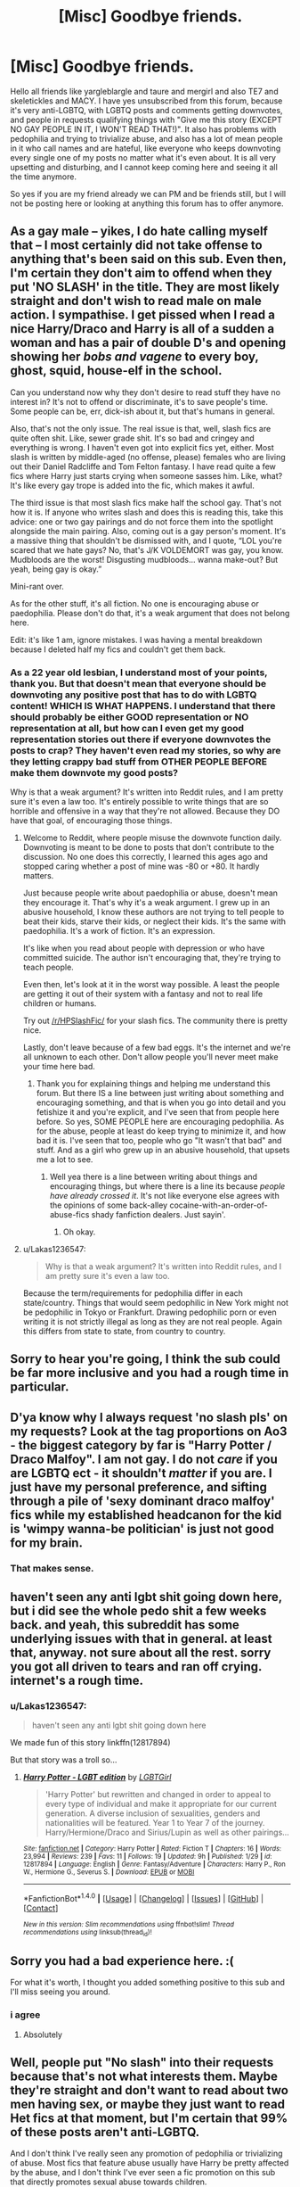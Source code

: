 #+TITLE: [Misc] Goodbye friends.

* [Misc] Goodbye friends.
:PROPERTIES:
:Score: 0
:DateUnix: 1520903954.0
:DateShort: 2018-Mar-13
:FlairText: Misc
:END:
Hello all friends like yargleblargle and taure and mergirl and also TE7 and skeletickles and MACY. I have yes unsubscribed from this forum, because it's very anti-LGBTQ, with LGBTQ posts and comments getting downvotes, and people in requests qualifying things with "Give me this story (EXCEPT NO GAY PEOPLE IN IT, I WON'T READ THAT!)". It also has problems with pedophilia and trying to trivialize abuse, and also has a lot of mean people in it who call names and are hateful, like everyone who keeps downvoting every single one of my posts no matter what it's even about. It is all very upsetting and disturbing, and I cannot keep coming here and seeing it all the time anymore.

So yes if you are my friend already we can PM and be friends still, but I will not be posting here or looking at anything this forum has to offer anymore.


** As a gay male -- yikes, I do hate calling myself that -- I most certainly did not take offense to anything that's been said on this sub. Even then, I'm certain they don't aim to offend when they put 'NO SLASH' in the title. They are most likely straight and don't wish to read male on male action. I sympathise. I get pissed when I read a nice Harry/Draco and Harry is all of a sudden a woman and has a pair of double D's and opening showing her /bobs and vagene/ to every boy, ghost, squid, house-elf in the school.

Can you understand now why they don't desire to read stuff they have no interest in? It's not to offend or discriminate, it's to save people's time. Some people can be, err, dick-ish about it, but that's humans in general.

Also, that's not the only issue. The real issue is that, well, slash fics are quite often shit. Like, sewer grade shit. It's so bad and cringey and everything is wrong. I haven't even got into explicit fics yet, either. Most slash is written by middle-aged (no offense, please) females who are living out their Daniel Radcliffe and Tom Felton fantasy. I have read quite a few fics where Harry just starts crying when someone sasses him. Like, what? It's like every gay trope is added into the fic, which makes it awful.

The third issue is that most slash fics make half the school gay. That's not how it is. If anyone who writes slash and does this is reading this, take this advice: one or two gay pairings and do not force them into the spotlight alongside the main pairing. Also, coming out is a gay person's moment. It's a massive thing that shouldn't be dismissed with, and I quote, “LOL you're scared that we hate gays? No, that's J/K VOLDEMORT was gay, you know. Mudbloods are the worst! Disgusting mudbloods... wanna make-out? But yeah, being gay is okay.”

Mini-rant over.

As for the other stuff, it's all fiction. No one is encouraging abuse or paedophilia. Please don't do that, it's a weak argument that does not belong here.

Edit: it's like 1 am, ignore mistakes. I was having a mental breakdown because I deleted half my fics and couldn't get them back.
:PROPERTIES:
:Author: ModernDayWeeaboo
:Score: 16
:DateUnix: 1520948905.0
:DateShort: 2018-Mar-13
:END:

*** As a 22 year old lesbian, I understand most of your points, thank you. But that doesn't mean that everyone should be downvoting any positive post that has to do with LGBTQ content! WHICH IS WHAT HAPPENS. I understand that there should probably be either GOOD representation or NO representation at all, but how can I even get my good representation stories out there if everyone downvotes the posts to crap? They haven't even read my stories, so why are they letting crappy bad stuff from OTHER PEOPLE BEFORE make them downvote my good posts?

Why is that a weak argument? It's written into Reddit rules, and I am pretty sure it's even a law too. It's entirely possible to write things that are so horrible and offensive in a way that they're not allowed. Because they DO have that goal, of encouraging those things.
:PROPERTIES:
:Score: -2
:DateUnix: 1520956459.0
:DateShort: 2018-Mar-13
:END:

**** Welcome to Reddit, where people misuse the downvote function daily. Downvoting is meant to be done to posts that don't contribute to the discussion. No one does this correctly, I learned this ages ago and stopped caring whether a post of mine was -80 or +80. It hardly matters.

Just because people write about paedophilia or abuse, doesn't mean they encourage it. That's why it's a weak argument. I grew up in an abusive household, I know these authors are not trying to tell people to beat their kids, starve their kids, or neglect their kids. It's the same with paedophilia. It's a work of fiction. It's an expression.

It's like when you read about people with depression or who have committed suicide. The author isn't encouraging that, they're trying to teach people.

Even then, let's look at it in the worst way possible. A least the people are getting it out of their system with a fantasy and not to real life children or humans.

Try out [[/r/HPSlashFic/]] for your slash fics. The community there is pretty nice.

Lastly, don't leave because of a few bad eggs. It's the internet and we're all unknown to each other. Don't allow people you'll never meet make your time here bad.
:PROPERTIES:
:Author: ModernDayWeeaboo
:Score: 7
:DateUnix: 1520990883.0
:DateShort: 2018-Mar-14
:END:

***** Thank you for explaining things and helping me understand this forum. But there IS a line between just writing about something and encouraging something, and that is when you go into detail and you fetishize it and you're explicit, and I've seen that from people here before. So yes, SOME PEOPLE here are encouraging pedophilia. As for the abuse, people at least do keep trying to minimize it, and how bad it is. I've seen that too, people who go "It wasn't that bad" and stuff. And as a girl who grew up in an abusive household, that upsets me a lot to see.
:PROPERTIES:
:Score: 0
:DateUnix: 1520994267.0
:DateShort: 2018-Mar-14
:END:

****** Well yea there is a line between writing about things and encouraging things, but where there is a line its because /people have already crossed it/. It's not like everyone else agrees with the opinions of some back-alley cocaine-with-an-order-of-abuse-fics shady fanfiction dealers. Just sayin'.
:PROPERTIES:
:Author: PixelKind
:Score: 5
:DateUnix: 1521001544.0
:DateShort: 2018-Mar-14
:END:

******* Oh okay.
:PROPERTIES:
:Score: 1
:DateUnix: 1521002756.0
:DateShort: 2018-Mar-14
:END:


**** u/Lakas1236547:
#+begin_quote
  Why is that a weak argument? It's written into Reddit rules, and I am pretty sure it's even a law too.
#+end_quote

Because the term/requirements for pedophilia differ in each state/country. Things that would seem pedophilic in New York might not be pedophilic in Tokyo or Frankfurt. Drawing pedophilic porn or even writing it is not strictly illegal as long as they are not real people. Again this differs from state to state, from country to country.
:PROPERTIES:
:Author: Lakas1236547
:Score: 3
:DateUnix: 1520979461.0
:DateShort: 2018-Mar-14
:END:


** Sorry to hear you're going, I think the sub could be far more inclusive and you had a rough time in particular.
:PROPERTIES:
:Author: FloreatCastellum
:Score: 6
:DateUnix: 1520949908.0
:DateShort: 2018-Mar-13
:END:


** D'ya know why I always request 'no slash pls' on my requests? Look at the tag proportions on Ao3 - the biggest category by far is "Harry Potter / Draco Malfoy". I am not gay. I do not /care/ if you are LGBTQ ect - it shouldn't /matter/ if you are. I just have my personal preference, and sifting through a pile of 'sexy dominant draco malfoy' fics while my established headcanon for the kid is 'wimpy wanna-be politician' is just not good for my brain.
:PROPERTIES:
:Author: PixelKind
:Score: 6
:DateUnix: 1521001827.0
:DateShort: 2018-Mar-14
:END:

*** That makes sense.
:PROPERTIES:
:Score: 0
:DateUnix: 1521002743.0
:DateShort: 2018-Mar-14
:END:


** haven't seen any anti lgbt shit going down here, but i did see the whole pedo shit a few weeks back. and yeah, this subreddit has some underlying issues with that in general. at least that, anyway. not sure about all the rest. sorry you got all driven to tears and ran off crying. internet's a rough time.
:PROPERTIES:
:Author: seekerofdarknessnata
:Score: 13
:DateUnix: 1520907024.0
:DateShort: 2018-Mar-13
:END:

*** u/Lakas1236547:
#+begin_quote
  haven't seen any anti lgbt shit going down here
#+end_quote

We made fun of this story linkffn(12817894)

But that story was a troll so...
:PROPERTIES:
:Author: Lakas1236547
:Score: 7
:DateUnix: 1520924951.0
:DateShort: 2018-Mar-13
:END:

**** [[http://www.fanfiction.net/s/12817894/1/][*/Harry Potter - LGBT edition/*]] by [[https://www.fanfiction.net/u/10274799/LGBTGirl][/LGBTGirl/]]

#+begin_quote
  'Harry Potter' but rewritten and changed in order to appeal to every type of individual and make it appropriate for our current generation. A diverse inclusion of sexualities, genders and nationalities will be featured. Year 1 to Year 7 of the journey. Harry/Hermione/Draco and Sirius/Lupin as well as other pairings...
#+end_quote

^{/Site/: [[http://www.fanfiction.net/][fanfiction.net]] *|* /Category/: Harry Potter *|* /Rated/: Fiction T *|* /Chapters/: 16 *|* /Words/: 23,994 *|* /Reviews/: 239 *|* /Favs/: 11 *|* /Follows/: 19 *|* /Updated/: 9h *|* /Published/: 1/29 *|* /id/: 12817894 *|* /Language/: English *|* /Genre/: Fantasy/Adventure *|* /Characters/: Harry P., Ron W., Hermione G., Severus S. *|* /Download/: [[http://www.ff2ebook.com/old/ffn-bot/index.php?id=12817894&source=ff&filetype=epub][EPUB]] or [[http://www.ff2ebook.com/old/ffn-bot/index.php?id=12817894&source=ff&filetype=mobi][MOBI]]}

--------------

*FanfictionBot*^{1.4.0} *|* [[[https://github.com/tusing/reddit-ffn-bot/wiki/Usage][Usage]]] | [[[https://github.com/tusing/reddit-ffn-bot/wiki/Changelog][Changelog]]] | [[[https://github.com/tusing/reddit-ffn-bot/issues/][Issues]]] | [[[https://github.com/tusing/reddit-ffn-bot/][GitHub]]] | [[[https://www.reddit.com/message/compose?to=tusing][Contact]]]

^{/New in this version: Slim recommendations using/ ffnbot!slim! /Thread recommendations using/ linksub(thread_id)!}
:PROPERTIES:
:Author: FanfictionBot
:Score: 2
:DateUnix: 1520924959.0
:DateShort: 2018-Mar-13
:END:


** Sorry you had a bad experience here. :(

For what it's worth, I thought you added something positive to this sub and I'll miss seeing you around.
:PROPERTIES:
:Author: MolochDhalgren
:Score: 8
:DateUnix: 1520921336.0
:DateShort: 2018-Mar-13
:END:

*** i agree
:PROPERTIES:
:Author: natus92
:Score: 2
:DateUnix: 1520982974.0
:DateShort: 2018-Mar-14
:END:

**** Absolutely
:PROPERTIES:
:Author: Mac_cy
:Score: 2
:DateUnix: 1520984301.0
:DateShort: 2018-Mar-14
:END:


** Well, people put "No slash" into their requests because that's not what interests them. Maybe they're straight and don't want to read about two men having sex, or maybe they just want to read Het fics at that moment, but I'm certain that 99% of these posts aren't anti-LGBTQ.

And I don't think I've really seen any promotion of pedophilia or trivializing of abuse. Most fics that feature abuse usually have Harry be pretty affected by the abuse, and I don't think I've ever seen a fic promotion on this sub that directly promotes sexual abuse towards children.

But anyway, I'm sorry that you feel that this sub has been toxic. It hasn't really been my experience, but if you felt that way, then I apologize for the people on this sub who made you feel hated.
:PROPERTIES:
:Author: Johnsmitish
:Score: 5
:DateUnix: 1520994169.0
:DateShort: 2018-Mar-14
:END:

*** The pedophilia crap was happening a few weeks ago, that's why the mods made a new rule to wipe them out! I can go back and find all those story posts, explicit, detailed, SEXUALIZING, of eleven year olds screwing, or ADULTS raping them and torturing them, and it's fucked up and I've seen those requests! Why do people here keep wanting to deny that it existed here?! Is it shame? Embarrassment? Outrage? What is it? Those existed here, those requests those stories existed! They still do, they just can't be posted about here anymore, BECAUSE IT WAS HERE BEFORE.
:PROPERTIES:
:Score: 2
:DateUnix: 1520994548.0
:DateShort: 2018-Mar-14
:END:

**** You may have seen those requests, but I never did. As far as I have seen, there hasn't been a post asking for pedophilic content as long as I have been subscribed to this sub. But then again, I don't spend every waking hour on this sub, so I may have missed them.
:PROPERTIES:
:Author: Johnsmitish
:Score: 3
:DateUnix: 1520994736.0
:DateShort: 2018-Mar-14
:END:

***** Maybe yes, you did miss them.
:PROPERTIES:
:Score: 2
:DateUnix: 1520994887.0
:DateShort: 2018-Mar-14
:END:


**** I mean, I don't think I'd like to see people making pedopilia requests on my subreddits... so its understandable...

as for the requesters/authors of questionable intent... welp. pedos. 'nuff said.
:PROPERTIES:
:Author: PixelKind
:Score: 2
:DateUnix: 1521002083.0
:DateShort: 2018-Mar-14
:END:


** I put no slash because it isnt my preference not because i hate homosexuals get off your high horse
:PROPERTIES:
:Author: flingerdinger
:Score: 8
:DateUnix: 1520993817.0
:DateShort: 2018-Mar-14
:END:

*** Thank you for voicing your opinion! :) That helps me to understand what is going on in this forum a lot better. :) But also I am not on a horse?
:PROPERTIES:
:Score: 0
:DateUnix: 1520994084.0
:DateShort: 2018-Mar-14
:END:

**** Fine...high pegacorn
:PROPERTIES:
:Author: flingerdinger
:Score: 6
:DateUnix: 1520994113.0
:DateShort: 2018-Mar-14
:END:

***** I don't know what a pegacorn is, but I'm not on one of them either. I don't have any pets.
:PROPERTIES:
:Score: 2
:DateUnix: 1520994585.0
:DateShort: 2018-Mar-14
:END:

****** Hmmm....Tiger is my final offer
:PROPERTIES:
:Author: flingerdinger
:Score: 4
:DateUnix: 1520994623.0
:DateShort: 2018-Mar-14
:END:

******* Tigers are super cute, but I do not own one and I could not because I think they belong in the wild.
:PROPERTIES:
:Score: 1
:DateUnix: 1520994859.0
:DateShort: 2018-Mar-14
:END:

******** Jokes on you -leans in- you are a tiger
:PROPERTIES:
:Author: flingerdinger
:Score: 3
:DateUnix: 1520994893.0
:DateShort: 2018-Mar-14
:END:

********* No!!! :( I don't want to be a tiger because I am a person and I like playing video games and watching my little pony. :( I cannot do that as a TIGER.
:PROPERTIES:
:Score: 2
:DateUnix: 1520994970.0
:DateShort: 2018-Mar-14
:END:

********** its to late the spell has happend ITS FOR THE GREATER GOOD
:PROPERTIES:
:Author: flingerdinger
:Score: 2
:DateUnix: 1520994994.0
:DateShort: 2018-Mar-14
:END:

*********** :( NO! :( Also only Grindelwald says that and you are not him. :( :( But also yes related to that did you see the new trailer for FANTASTIC BEASTS 2 it looks so cute and good and young dumbledore and more NEWT!!! :) Also QUEENIE who is super pretty and cool.
:PROPERTIES:
:Score: 1
:DateUnix: 1520995316.0
:DateShort: 2018-Mar-14
:END:

************ I mean plot twist Dumbledore said it like eighty times. But back to the main point - we all know you're on a high crumple-horned snorkack.
:PROPERTIES:
:Author: PixelKind
:Score: 1
:DateUnix: 1521001910.0
:DateShort: 2018-Mar-14
:END:

************* I am not on any kind of animal, I am just upset and frustrated about this forum.
:PROPERTIES:
:Score: 1
:DateUnix: 1521002731.0
:DateShort: 2018-Mar-14
:END:


** I will not say I am not guilty of making requests like that, but I will say that I am in no way anti-LGBTQ. The main reason most people I assume (myself even) they say ‘no slashes' is to look for fics that are different from the usual or something specific.

I actually read many fics involving LGBTQ themes before: Harry/Draco, Sirius/Remus, Percy/Oliver, etc. Heck, there's even a Harry/Regulus fic that I am quite fond of. Overall, I enjoyed every single one of them. However, there's a point that it becomes almost cliche and I simply want to read something else, only to see a list of slashes with similar concepts. I find that there's more to life then just a couple finding love with one another. In fact, there should be love. But why not through other means? Why does it have to be romantic? I don't mind slashes, but there are stories that I would like to find that are not entirely focus on that subject.

Anyways, I am sorry that what you experience came to that point. People shouldn't downvote you that way. With the internet being the way it is, we have to deal with it and pick our battles. I only recently followed the forum as well, so I don't know the scope you have been through. My opinion might not mean much, but know that not everyone is entirely against you. I don't what else to say so I'll just say, I hope you find what your looking for and whatever you find makes you happy.
:PROPERTIES:
:Author: FairyRave
:Score: 5
:DateUnix: 1520919658.0
:DateShort: 2018-Mar-13
:END:


** Can't say I've seen the issues you are seeing in the subreddit. By and large people seem to put a bit of thought into their posts and are not kneejerk about too many things.

Although I suspect I might interpret some of the comments very different from how you did. I don't think I've seen anyone ask for their recs to be void of gay people. I have seen the request for het pairings (usually denoted as "no slash") or for cannon characters to not change their cannon sexuality. Those are both much more understandable requests than "No Gay people", as you put it.

The vote system here is a bit of groupthink, but that is kinda standard on reddit. Except for the subreddits that put explicit rules on voting (such as the debate subs where voting is explicitly about how well people have made their arguments), it is a bit of a popularity contest. Just got to take it for what it is: Feedback on how the community felt about your post. I've had a few I thought were really well articulated/written that got downvoted unfairly. Either people disagreed with me, or I didn't articulate my point as well as I could have. /shrug/

I'm assuming you intended this for public comment since you posted it publicly (instead of, you know, pming people directly) ;)
:PROPERTIES:
:Author: StarDolph
:Score: 2
:DateUnix: 1520906150.0
:DateShort: 2018-Mar-13
:END:

*** Thank you for your opinions on the problem. :) You are very smart and helpful! But it's NOT just "feedback on my post." It's literally people stalking me everywhere and downvoting every single post, no matter what it is about or how on topic or how ARTICULATED it is. It's harassment, and I'm done with it.

Also yes I did say bye to my friends and explained to them why I'm leaving in one big post, because I did not want to make a dozen individual PM's or it would take forever. :)
:PROPERTIES:
:Score: 2
:DateUnix: 1520958215.0
:DateShort: 2018-Mar-13
:END:
